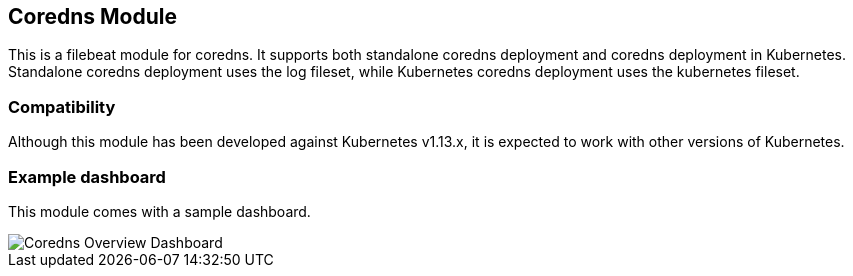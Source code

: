 [role="xpack"]

:modulename: coredns
:has-dashboards: true

== Coredns Module

This is a filebeat module for coredns. It supports both standalone coredns deployment and 
coredns deployment in Kubernetes. Standalone coredns deployment uses the log fileset, while
Kubernetes coredns deployment uses the kubernetes fileset.

[float]
=== Compatibility

Although this module has been developed against Kubernetes v1.13.x, it is expected to work
with other versions of Kubernetes.

[float]
=== Example dashboard

This module comes with a sample dashboard.

[role="screenshot"]
image::./images/Coredns_Overview_Dashboard.jpg[]
